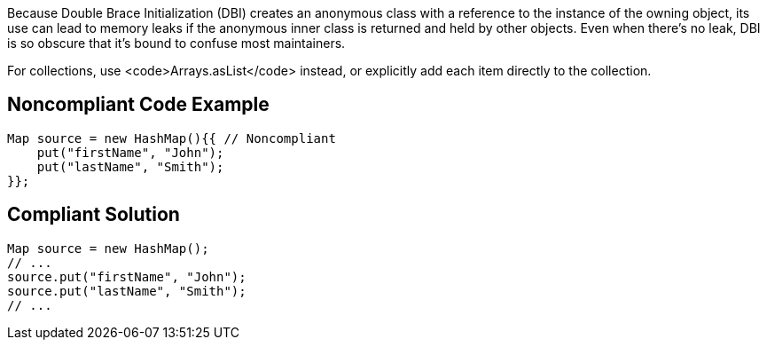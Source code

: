 Because Double Brace Initialization (DBI) creates an anonymous class with a reference to the instance of the owning object, its use can lead to memory leaks if the anonymous inner class is returned and held by other objects. Even when there's no leak, DBI is so obscure that it's bound to confuse most maintainers. 

For collections, use <code>Arrays.asList</code> instead, or explicitly add each item directly to the collection.


== Noncompliant Code Example

----
Map source = new HashMap(){{ // Noncompliant
    put("firstName", "John");
    put("lastName", "Smith");
}};
----


== Compliant Solution

----
Map source = new HashMap();
// ...
source.put("firstName", "John");
source.put("lastName", "Smith");
// ...
----


